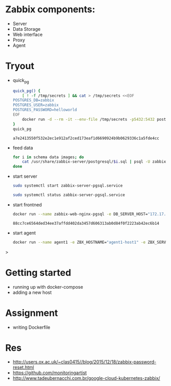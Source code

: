 #+DATE: Wednesday, Nov 06 2019

* Zabbix components:
  - Server
  - Data Storage
  - Web interface
  - Proxy
  - Agent

* Tryout
  - quick_pg
    #+begin_src bash
quick_pg() {
	[ ! -f /tmp/secrets ] && cat > /tmp/secrets <<EOF
POSTGRES_DB=zabbix
POSTGRES_USER=zabbix
POSTGRES_PASSWORD=helloworld
EOF
	docker run -d --rm -it --env-file /tmp/secrets -p5432:5432 postgres:11-alpine
}
quick_pg
    #+end_src

    #+RESULTS:
    : a7e2413550f532e2ec1e912af2ced173eaf1d6690924b9b0629336c1a5fde4cc

  - feed data
    #+begin_src bash
for i in schema data images; do
    cat /usr/share/zabbix-server/postgresql/$i.sql | psql -U zabbix -d zabbix -h localhost
done
    #+end_src

  - start server
    #+begin_src bash
    sudo systemctl start zabbix-server-pgsql.service
    #+end_src
    #+begin_src bash
    sudo systemctl status zabbix-server-pgsql.service
    #+end_src
    #+RESULTS:

  - start frontned
    #+begin_src bash
docker run --name zabbix-web-nginx-pgsql -e DB_SERVER_HOST="172.17.0.3" -e POSTGRES_USER="zabbix" -e POSTGRES_PASSWORD="helloworld" -e ZBX_SERVER_HOST="192.168.1.79" -e PHP_TZ="Asia/Kathmandu" -d zabbix/zabbix-web-nginx-pgsql:latest
    #+end_src

    #+RESULTS:
    : 88cc7ce6564ded34ee37affdd402da3457d606313ab0d84f0f2223ab42ec6b14

  - start agent
    #+begin_src bash
docker run --name agent1 -e ZBX_HOSTNAME="agent1-host1" -e ZBX_SERVER_HOST="172.17.0.1" -d zabbix/zabbix-agent:latest

  #+end_src>

* Getting started
  - running up with docker-compose
  - adding a new host

* Assignment
  - writing Dockerfile

* Res
  - http://users.ox.ac.uk/~clas0415//blog/2015/12/18/zabbix-password-reset.html
  - https://github.com/monitoringartist
  - http://www.tadeubernacchi.com.br/google-cloud-kubernetes-zabbix/

